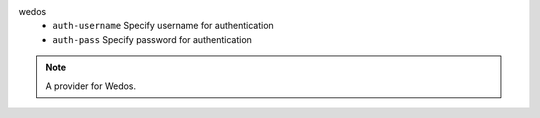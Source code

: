 wedos
    * ``auth-username`` Specify username for authentication

    * ``auth-pass`` Specify password for authentication


.. note::
   
   A provider for Wedos.

